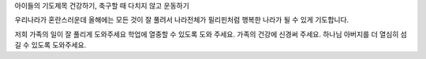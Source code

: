 아이들의 기도제목
건강하기, 축구할 때 다치지 않고 운동하기

우리나라가 혼란스러운데 올해에는 모든 것이 잘 풀려서 
나라전체가 필리핀처럼 행복한 나라가 될 수 있게 기도합니다.

저희 가족의 일이 잘 풀리게 도와주세요
학업에 열중할 수 있도록 도와 주세요.
가족의 건강에 신경써 주세요.
하나님 아버지를 더 열심히 섬길 수 있도록 도와주세요.
